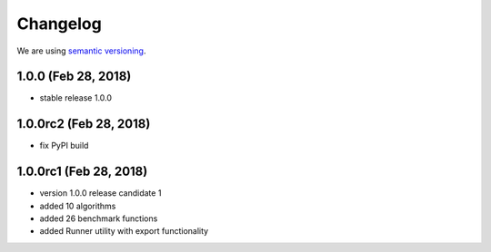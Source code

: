 Changelog
=========

We are using `semantic versioning <https://semver.org/>`_.

1.0.0 (Feb 28, 2018)
--------------------
- stable release 1.0.0

1.0.0rc2 (Feb 28, 2018)
-----------------------
- fix PyPI build

1.0.0rc1 (Feb 28, 2018)
-------
- version 1.0.0 release candidate 1
- added 10 algorithms
- added 26 benchmark functions
- added Runner utility with export functionality
